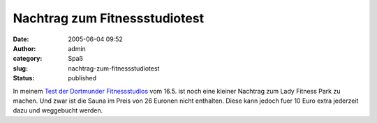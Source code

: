 Nachtrag zum Fitnessstudiotest
##############################
:date: 2005-06-04 09:52
:author: admin
:category: Spaß
:slug: nachtrag-zum-fitnessstudiotest
:status: published

In meinem `Test der Dortmunder
Fitnessstudios <http://pintman.blogspot.com/2005/05/dortmunder-fitnessstudios-im-test.html>`__
vom 16.5. ist noch eine kleiner Nachtrag zum Lady Fitness Park zu
machen. Und zwar ist die Sauna im Preis von 26 Euronen nicht enthalten.
Diese kann jedoch fuer 10 Euro extra jederzeit dazu und weggebucht
werden.

